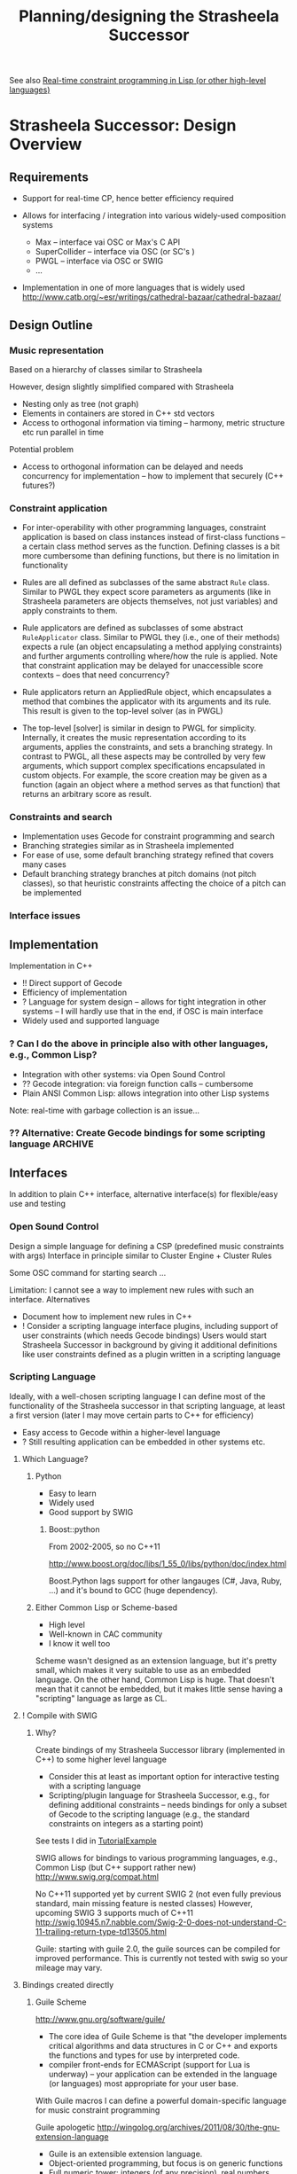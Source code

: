 #+TITLE: Planning/designing the Strasheela Successor
#+NAME: Torsten Anders

See also [[file:~/oz/music/Strasheela/strasheela/strasheela/others/TODO/Strasheela-TODO.org::*Real-time%20constraint%20programming%20in%20Lisp%20(or%20other%20high-level%20languages)][Real-time constraint programming in Lisp (or other high-level languages)]]

* Strasheela Successor: Design Overview

** Requirements 

   - Support for real-time CP, hence better efficiency required 

   - Allows for interfacing / integration into various widely-used composition systems
     - Max -- interface vai OSC or Max's C API
     - SuperCollider -- interface via OSC (or SC's )
     - PWGL -- interface via OSC or SWIG
     - ...


   - Implementation in one of more languages that is widely used
     http://www.catb.org/~esr/writings/cathedral-bazaar/cathedral-bazaar/
     

** Design Outline

*** Music representation

    Based on a hierarchy of classes similar to Strasheela 

    However, design slightly simplified compared with Strasheela 
    - Nesting only as tree (not graph)
    - Elements in containers are stored in C++ std vectors
    - Access to orthogonal information via timing -- harmony, metric structure etc run parallel in time

    Potential problem
    - Access to orthogonal information can be delayed and needs concurrency for implementation -- how to implement that securely (C++ futures?)


*** Constraint application

    - For inter-operability with other programming languages, constraint application is based on class instances instead of first-class functions -- a certain class method serves as the function. Defining classes is a bit more cumbersome than defining functions, but there is no limitation in functionality

    - Rules are all defined as subclasses of the same abstract =Rule= class. Similar to PWGL they expect score parameters as arguments (like in Strasheela parameters are objects themselves, not just variables) and apply constraints to them.
    - Rule applicators are defined as subclasses of some abstract =RuleApplicator= class. Similar to PWGL they (i.e., one of their methods) expects a rule (an object encapsulating a method applying constraints) and further arguments controlling where/how the rule is applied.
      Note that constraint application may be delayed for unaccessible score contexts -- does that need concurrency?
    - Rule applicators return an AppliedRule object, which encapsulates a method that combines the applicator with its arguments and its rule. This result is given to the top-level solver (as in PWGL)
    - The top-level [solver] is similar in design to PWGL for simplicity. Internally, it creates the music representation according to its arguments, applies the constraints, and sets a branching strategy. In contrast to PWGL, all these aspects may be controlled by very few arguments, which support complex specifications encapsulated in custom objects. For example, the score creation may be given as a function (again an object where a method serves as that function) that returns an arbitrary score as result. 


*** Constraints and search

    - Implementation uses Gecode for constraint programming and search
    - Branching strategies similar as in Strasheela implemented
    - For ease of use, some default branching strategy refined that covers many cases
    - Default branching strategy branches at pitch domains (not pitch classes), so that heuristic constraints affecting the choice of a pitch can be implemented


*** Interface issues 
    


** Implementation 

   Implementation in C++
   - !! Direct support of Gecode
   - Efficiency of implementation
   - ? Language for system design -- allows for tight integration in other systems -- I will hardly use that in the end, if OSC is main interface
   - Widely used and supported language  

*** ? Can I do the above in principle also with other languages, e.g., Common Lisp?

    - Integration with other systems: via Open Sound Control
    - ?? Gecode integration: via foreign function calls -- cumbersome
    - Plain ANSI Common Lisp: allows integration into other Lisp systems
    Note: real-time with garbage collection is an issue...   


*** ?? Alternative: Create Gecode bindings for some scripting language :ARCHIVE:

    If Gecode could be compiled with SWIG, then I could also use some other language...

    Difficult to do that for the whole of some library I do not know very well (Gecode)
 
    Gecode team has used SWIG themselves before for Java interface
    But they had also problems with memory management (memory leak) due to some SWIG bug
    http://www.gecode.org/pipermail/users/2006-March/000423.html
    

** Interfaces 

   In addition to plain C++ interface, alternative interface(s) for flexible/easy use and testing 

*** Open Sound Control

    Design a simple language for defining a CSP (predefined music constraints with args)
    Interface in principle similar to Cluster Engine + Cluster Rules 

    Some OSC command for starting search ...

    Limitation: I cannot see a way to implement new rules with such an interface. 
    Alternatives
    - Document how to implement new rules in C++
    - ! Consider a scripting language interface plugins, including support of user constraints (which needs Gecode bindings)
      Users would start Strasheela Successor in background by giving it additional definitions like user constraints defined as a plugin written in a scripting language
 

*** Scripting Language

    Ideally, with a well-chosen scripting language I can define most of the functionality of the Strasheela successor in that scripting language, at least a first version (later I may move certain parts to C++ for efficiency)
      - Easy access to Gecode within a higher-level language
      - ? Still resulting application can be embedded in other systems etc.
       	

**** Which Language?
     
***** Python 
      - Easy to learn
      - Widely used
      - Good support by SWIG

****** Boost::python

       From 2002-2005, so no C++11

       http://www.boost.org/doc/libs/1_55_0/libs/python/doc/index.html

       Boost.Python lags support for other langauges (C#, Java, Ruby, ...) and it's bound to GCC (huge dependency). 


***** Either Common Lisp or Scheme-based
      - High level
      - Well-known in CAC community
      - I know it well too
      Scheme wasn't designed as an extension language, but it's pretty small, which makes it very suitable to use as an embedded language. On the other hand, Common Lisp is huge. That doesn't mean that it cannot be embedded, but it makes little sense having a "scripting" language as large as CL. 


**** ! Compile with SWIG

***** Why?

      Create bindings of my Strasheela Successor library (implemented in C++) to some higher level language 
      - Consider this at least as important option for interactive testing with a scripting language
      - Scripting/plugin language for Strasheela Successor, e.g., for defining additional constraints -- needs bindings for only a subset of Gecode to the scripting language (e.g., the standard constraints on integers as a starting point)



      See tests I did in [[file:///Users/torsten/c_cpp/Learning%2BTesting/SWIG/TutorialExample/][TutorialExample]]

      SWIG allows for bindings to various programming languages, e.g., Common Lisp (but C++ support rather new)
      http://www.swig.org/compat.html 


      No C++11 supported yet by current SWIG 2 (not even fully previous standard, main missing feature is nested classes)
      However, upcoming SWIG 3 supports much of C++11
      http://swig.10945.n7.nabble.com/Swig-2-0-does-not-understand-C-11-trailing-return-type-td13505.html

      Guile: starting with guile 2.0, the guile sources can be compiled for improved performance. This is currently not tested with swig so your mileage may vary.


**** Bindings created directly

***** Guile Scheme

      http://www.gnu.org/software/guile/

      - The core idea of Guile Scheme is that "the developer implements critical algorithms and data structures in C or C++ and exports the functions and types for use by interpreted code.
      - compiler front-ends for ECMAScript (support for Lua is underway) -- your application can be extended in the language (or languages) most appropriate for your user base. 


      With Guile macros I can define a powerful domain-specific language for music constraint programming 

      Guile apologetic
      http://wingolog.org/archives/2011/08/30/the-gnu-extension-language
      - Guile is an extensible extension language.
      - Object-oriented programming, but focus is on generic functions
      - Full numeric tower: integers (of any precision), real numbers, rationals, complex numbers...
      - ! Geiser Emacs mode: http://www.nongnu.org/geiser/
       	http://www.gnu.org/software/guile/manual/html_node/Using-Guile-in-Emacs.html#Using-Guile-in-Emacs
       	- Debugging running programs...
      - Reflective capabilities
      - Mature and healthy
       	https://www.ohloh.net/p/guile


****** Integration in my program

     Ideally, with a well-chosen scripting language I can define most of the functionality of the Strasheela successor in that scripting language, at least a first version (later I may move certain parts to C++ for efficiency), but still have basically a C++ application in the end
     - Easy access to Gecode within a higher-level language
     - Still resulting application can be embedded in other systems etc.
     However, with Guile (and probably any other system) I first need to define some (easy) glue 
     - Mapping functions in scripting lang to functions in C/C++
     - !! Return values and argument-types of the C procedures need to be of type SCM -- so, I cannot simply use Gecode functions and values!

       In other words
       - Guile basically supports C only -- C++ is supported, because C programs are also C++ programs
       - C++ class instances are not directly not supported -- difficult to make good use of Gecode data structures it seems.
	 There are seemingly ways around (http://lists.gnu.org/archive/html/guile-user/2000-09/msg00026.html), but not sure how suitable that is for my purposes

         But see http://lists.gnu.org/archive/html/guile-user/2000-09/msg00026.html
         And http://www.swig.org/Doc1.3/Guile.html (perhaps not latest SWIG version)


     - ! However, what I can do with Guile is scripting the top-level, as I would with OSC
       (i.e., no Gecode variables etc seen at scripting level, interface similar perhaps to information controllable by Cluster Engine & Cluster Rules -- minus the ability to define new rules from scratch in the scripting language)
	 


****** Documentation

       Tutorial
       http://www.gnu.org/software/guile/docs/guile-tut/tutorial.html

       Other tutorial (possibly for older Guile version)
       http://www.ibm.com/developerworks/linux/library/l-guile/index.html?ca=dgr-lnxw9dGuile&S_TACT=105AGX59&S_CMP=grsitelnxw9d


******* Forum discussions

1999
https://www.sourceware.org/ml/guile/1999-07/msg00331.html
> I'm interested in using guile as an extension language for
> programs/libraries written entirely in C++.  Are there any issues with
> using guile and C++ that go beyond what one has to do to extend guile in C?

I've made a guile interface to a C++ library. The same sort of issues as
making a C interface. Possible and painful.

       


***** ECL (Embeddable Common Lisp) 

      http://ecls.sourceforge.net/


      ECL embedded Qt binding (LGPL licensed), embeddable in Qt
      https://gitorious.org/eql/pages/Home

      Currently has no maintainer, see
      http://xach.livejournal.com/320045.html


****** Torsten: Musing

       There seem to be a reasonable number of users of ECL (e.g., see reviews at http://sourceforge.net/projects/ecls/reviews/), and some traffic at its mailing list

       However, documentation could clearly be better
       - Reference (http://ecls.sourceforge.net/new-manual/index.html), but seemingly not tutorial
     
	 the documentation with respect to embedding is... well... a little bit scarce.
	 http://ecls.sourceforge.net/new-manual/ch23.html


***** Musing -- other otions

****** Comparing options for embedding in C++

       !! 
       http://martinsprogrammingblog.blogspot.co.uk/2013/01/embedding-new-runtime-into-your-legacy.html
       - Guile: Quite slow: 
	 !! Benchmark comparing scheme implementations, Guile particularly slow: http://www.cs.utah.edu/~mflatt/benchmarks-20100126/log3/Benchmarks.html
	 However, starting with guile 2.0, the guile sources can be compiled for improved performance -- the benchmark uses Guile 1.9.7
       - Scheme most expressive option compared with other languages


       ! Scheme implementations 
       http://pubby8.wordpress.com/2012/03/22/scheme-with-c/
       In conclusion, Chibi for lightweight scripting, Gambit for the average embedding in C++, and Bigloo for when you need high performance real-time embedded Scheme. 
       GNU Guile: oo bloated and too slow
       -> No evidence for such claims, but perhaps indicative

       http://stackoverflow.com/questions/18267177/which-scheme-implementation-is-easiest-to-embed-into-c-c-program
       Bigloo supports fully-compiled scheme code. 


       

****** Chicken Scheme

       Reasonable performance
       http://www.cs.utah.edu/~mflatt/benchmarks-20100126/log3/Benchmarks.html
       

****** Bigloo -- the optimizing Scheme compiler 

       http://www-sop.inria.fr/indes/fp/Bigloo/

       Bigloo is a Scheme implementation devoted to one goal: enabling Scheme based programming style where C(++) is usually required

       - Good performance
         http://www.cs.utah.edu/~mflatt/benchmarks-20100126/log3/Benchmarks.html
       - mostly R5RS compliant



****** Gambit-C (Scheme)


****** ? Chibi-Scheme

       Doc
       http://synthcode.com/scheme/chibi/
       https://code.google.com/p/chibi-scheme/




****** Lua

http://stackoverflow.com/questions/7919763/lua-vs-embedded-lisp-and-potential-other-candidates-for-set-based-data-processi
Is very small, both source and binary, an order of magnitude or more smaller than many more popular languages (Python etc). Because the Lua source code is so small and simple, it's perfectly reasonable to just include the entire Lua implementation in your source tree, if you want to avoid adding an external dependency.

Is very fast. The Lua interpreter is much faster than most scripting languages (again, an order of magnitude is not uncommon), and LuaJIT2 is a very good JIT compiler for some popular CPU architectures (x86, arm, mips, ppc). Using LuaJIT can often speed things up by another order of magnitude, and in many cases, the result approaches the speed of C. LuaJIT is also a "drop-in" replacement for standard Lua 5.1: no application or user code changes are required to use it.

Has LPEG. LPEG is a "Parsing Expression Grammar" library for Lua, which allows very easy, powerful, and fast parsing, suitable for both large and small tasks; it's a great replacement for yacc/lex/hairy-regexps. [I wrote a parser using LPEG and LuaJIT, which is much faster than the yacc/lex parser I was trying emulate, and was very easy and straight-forward to create.] LPEG is an add-on package for Lua, but is well-worth getting (it's one source file).

Has a great C-interface, which makes it a pleasure to call Lua from C, or call C from Lua. For interfacing large/complex C++ libraries, one can use SWIG, or any one of a number of interface generators (one can also just use Lua's simple C interface with C++ of course).

Has liberal licensing ("BSD-like"), which means Lua can be embedded in proprietary projects if you wish, and is GPL-compatible for FOSS projects.

Is very, very elegant. It's not lisp, in that it's not based around cons-cells, but it shows clear influences from languages like scheme, with a straight-forward and attractive syntax. Like scheme (at least in it's earlier incarnations), it tends towards "minimal" but does a good job of balancing that with usability. For somebody with a lisp background (like me!), a lot about Lua will seem familiar, and "make sense", despite the differences.

Is very flexible, and such features as metatables allow easily integrating domain-specific types and operations.

Has a simple, attractive, and approachable syntax. This might not be such an advantage over lisp for existing lisp users, but might be relevant if you intend to have end-users write scripts.

Is designed for embedding, and besides its small size and fast speed, has various features such as an incremental GC that make using a scripting language more viable in such contexts.

Has a long history, and responsible and professional developers, who have shown good judgment in how they've evolved the language over the last 2 decades.

Has a vibrant and friendly user-community.


* Design Details

** Unit testing
   
   *!! General question: using unit testing, or instead ad-hoc testing in a scripting language interface added later?*

*** Choice: which unit testing platform

**** Survey / comparison

     http://gamesfromwithin.com/exploring-the-c-unit-testing-framework-jungle

     https://bitbucket.org/moswald/xunit/wiki/Compare.wiki

     http://en.wikipedia.org/wiki/List_of_unit_testing_frameworks#C.2B.2B
      

**** CATCH

     http://www.levelofindirection.com/journal/2013/6/28/catch-10.html

     http://www.levelofindirection.com/journal/2011/5/27/unit-testing-in-c-and-objective-c-just-got-ridiculously-easi-1.html
     http://www.levelofindirection.com/journal/2010/12/28/unit-testing-in-c-and-objective-c-just-got-easier.html

     https://github.com/philsquared/Catch

     Download at http://builds.catch-lib.net/
     
     CATCH Forum 
     http://www.levelofindirection.com/catch-forum/
     https://groups.google.com/forum/?fromgroups#!forum/catch-forum

      C++98 only mentioned in doc, but tests with C++11 (e.g., initialisation lists) worked fine
      several people tell me that they tried Catch and found it to be the easiest C++ Unit Test framework they have used.

      Nice and concise 
      see Tutorial https://github.com/philsquared/Catch/blob/master/docs/tutorial.md
      Useful naming (BDD-Style test case and section naming, http://dannorth.net/introducing-bdd/)
      - Test method names should be sentences describing the behaviour in which you are interested (which you want to test)
      - An expressive test name is helpful when a test fails
      - “Behaviour” is a more useful word than “test”
	...

      http://en.wikipedia.org/wiki/Behavior-driven_development

      http://www.ibm.com/developerworks/java/library/j-cq09187/index.html

      http://blog.codeship.io/2013/04/22/from-tdd-to-bdd.html

**** !!!? googletest

     *Current versions of googletest (1.7) and Xcode (5-5.02) not working together?*

     http://code.google.com/p/googletest/

     Doc: wikis for multiple versions at 
     http://code.google.com/p/googletest/w/list


     - based on the popular xUnit architecture
     - ? When a test fails, Google C++ Testing Framework allows you to run it in isolation for quick debugging. 

     *googletest should be compiled with project to test, to ensure that they share the same compiler flags*


***** Reviews 

      https://meekrosoft.wordpress.com/2009/10/04/testing-c-code-with-the-googletest-framework/

***** Using googletest with Xcode
      
      Problem with Xcode 5.01 and 5.02
      At 5.02 runtime error when an ASSERT_foo or EXPECT_foo fails -- Torsten experienced that as well with a test Xcode project that included gtest
      https://groups.google.com/forum/#!topic/googletestframework/fEgO_g3Ml70

      Demo: Google Test Integration With Xcode
      Torsten: seems to work, but shows above-mentioned error
      https://github.com/mattstevens/xcode-googletest


****** Others

       Hack to install gtest at =/usr/local/lib=  etc (but that is not recommended, can cause compiler flag inconsistencies) 
       http://dennycd.me/google-test-xcode-mac-osx/

***** Using googletest with clang and C++11

      Solving compilation problems
      http://stackoverflow.com/questions/13198712/trouble-building-tests-with-google-test-clang-and-libc

***** Google Test Integration With Xcode XCTest (or OCUnit) test case

      Demo project, but no step-by-step guide how to get there
      https://groups.google.com/forum/#!topic/googletestframework/nAnosPlo-6Y
      https://github.com/mattstevens/xcode-googletest


**** !!? CxxTest

     *Looks like I may prefer using googletest -- once it works with Xcode again*

     http://cxxtest.com/
     http://cxxtest.com/guide.html

     section in http://gamesfromwithin.com/exploring-the-c-unit-testing-framework-jungle

***** Reviews and comments
      
      http://stackoverflow.com/questions/720838/cxx-test-framework-for-c
      - CXX is not very active, and writing unit test generally involves a lot of efforts.
      - CxxTest does not need to be active. Unlike CppUnit, it is complete and simple to use. It's only awkwardness comes from the no <*stream> dependency policy. 
	
      from 2005
      http://www.drdobbs.com/unit-testing-cxxtest/184402043

      https://emou.wordpress.com/2009/10/02/unit-testing-in-c-using-cxxtest/
     

**** !? UnitTest++

     http://unittest-cpp.sourceforge.net/

     Bare bones doc
     http://unittest-cpp.sourceforge.net/UnitTest++.html


**** !? Boost test library

     http://www.boost.org/doc/libs/1_55_0/libs/test/doc/html/index.html

     section in http://gamesfromwithin.com/exploring-the-c-unit-testing-framework-jungle


**** xUnit++							    :ARCHIVE:

     https://bitbucket.org/moswald/xunit/wiki/Home

     Comprehensive, but limited doc

     No clang support 
     "I would love to support Clang and by extension OS X, but right now Clang 3.1 and 3.2 appear to have bugs when compiling lambdas. I've filed a bug report, and when it is fixed I will do what I can to get Clang up and running as a supported compiler for xUnit++. Until then gcc 4.7+ is the only supported compiler for non-Windows systems."
     https://bitbucket.org/moswald/xunit/wiki/InstallAndSetup.wiki
     Torsten: this limitation is likely outdated, not sure whether clang is meanwhile supported, though.



**** Build into Xcode						    :ARCHIVE:

     *!! command line C++ projects apparently aren't currently supported by XCTest. Testing the C++ code from an Objective-C(++) project works just fine..*

     - XCTest
     - OCUnit
       
     Tighter integration of unit testing into Xcode
     - test classes assistant
     - !! Ability to rerun a single test by clicking on the symbol next to the line number (red “x” for a failing test, green checkmark for a passing test).
       -> A bit like a REPL...
     - Test Navigator of Xcode 5 with both XCTest and OCUnit, but OCUnit can be "Convert to XCTest"

     Tests are not part of main()  


***** TODO Check how portable their tests are



** Score Output 

*** Fomus: *.fms Files 

    http://fomus.sourceforge.net/

*** JSON

**** Serialising
     - Textual output of all score data
     - Quite useful for storage and debugging, if score object data can be fully exported

     Not possible automatically, because C++ misses reflection capabilities. 
     Can be implemented manually byt "reversing" the constructor definitions of all score objects

     Partly already done:
     http://jbvsblog.blogspot.fr/2013/12/codeless-json-c-cpp-object-serialization.html
     http://stackoverflow.com/questions/17549906/c-json-serialization

     There are more projects like this out there -- common problem...


**** Parser


** SWIG -- issues etc

*** Experience reports of using SWIG

    http://publications.lib.chalmers.se/records/fulltext/143019.pdf
    - User-defined data types can be a problem -- NOTE: music representation core of Strasheela
    - Avoid =private= and =protected= sections
    - Workaround: glue code for SWIG that uses the user-defined data structure, but does not expose it directly to scripting language


    http://realmike.org/blog/2010/07/18/python-extensions-in-cpp-using-swig/ (from 2003, updated 2007)
    - Order of declarations important
    - Some C++ types (e.g., std::ostream) should be replaced by built-in string and file objects of target language
      - Solution: remove the declarations of methods with unsuitable args from SWIG file, and other methods that operate on more suitable data types (e.g., string objects). For code examples follow link above...
    - SWIG *.i files for the std containers (std_string.i, std_vector.i etc.) already exist -- a separate implementation for the different target languages that SWIG supports (!)
      These are needed to "map" certain types of the target language to std container types 
      In Python, a std::map can be used like a dict, a std::string like a str, a std::vector like a list, etc.
      For code examples follow link above...
    - SWIG refused to generate valid code for a list of pointers -- Torsten: I need that for the Strasheela Successor music representation
      - Solution:
	- declaring a typedef for the container with pointers
	- function for dereferencing various pointers directly in the .i file (as target language cannot dereference pointeres by itself)
        For code examples follow link above...
      - !!! Vectors of pointers trickier. I’m still not entirely sure why I gave up on vectors of pointers, but the sad truth is, I couldn’t get them to work


    Extending python with C/C++ using SWIG
    https://github.com/thehackerwithin/PyTrieste/wiki/Swig



*** SWIG 3 supports C++11, and it is about to be released in Dec 2013
    
    See SWIG mailing list exchanges at 
    http://sourceforge.net/mailarchive/forum.php?thread_name=52BC115E.7000605%40fultondesigns.co.uk&forum_name=swig-devel

    Decision: wait for that, and do plain C++(11) in the meantime. 


**** Bleeding edge before release

     I already tried downloading and compiling the unreleased version 3 before the release of SWIG 3, but I could not compile it (by contrast, compiling SWIG 2 went well). The software came without a ready-made =configure= script. I tried creating it with =autoconf=, but got a bunch of error messages

$ autoconf configure.ac > configure
configure.ac:15: error: possibly undefined macro: AM_INIT_AUTOMAKE
      If this token and others are legitimate, please use m4_pattern_allow.
      See the Autoconf documentation.
configure.ac:33: error: possibly undefined macro: AM_PROG_CC_C_O
configure.ac:35: error: possibly undefined macro: AC_COMPILE_WARNINGS
configure.ac:53: error: possibly undefined macro: AC_DEFINE
configure.ac:69: error: possibly undefined macro: AC_MSG_RESULT
configure.ac:91: error: possibly undefined macro: AC_MSG_FAILURE
configure.ac:1487: error: possibly undefined macro: AC_COMPARE_VERSION
configure.ac:2375: error: possibly undefined macro: AC_DEFINE_DIR


*** SWIG Version 2.0.11 cannot deal with new C++11 initialisation lists (e.g., in classes)

    The following code (initialisation of radius with ={r}=) causes swig error

Error: Syntax error in input(3).

#+BEGIN_SRC c
class Circle {
  double radius;
public:
 Circle(double r) : radius{r} { };
};
#+END_SRC c
   



** Music Representation -- Reflection

*** Implementations

**** Decision: for now simply use typeid

     Reference: typeid is an operator that returns a type_info 
     It works dynamically (e.g., only at runtime)
     http://www.cplusplus.com/reference/typeinfo/type_info/



     how typeid works?
     http://www.cplusplus.com/forum/beginner/60044/


**** Built-in into C++ -- access to type information

     "C++ offers only the most minimal run-time reflection: dynamic_cast and typeid (Chapter 22). Rely more on compile-time facilities (e.g., compile-time polymorphism; Chapter 27, Chapter 28)."
     C++ Programming Language, 4th ed. Sec. 1.3.4. 

     dynamic_cast: 

     typeid: (Sec 22.5. Type Identification)


**** Reflex

     http://root.cern.ch/drupal/content/reflex


**** Qt Meta-object System

     https://en.wikipedia.org/wiki/Meta-object_System


**** Inspired by Metaobject Protocol (Gregor Kiczales, Jim des Rivières, Daniel G. Bobrow)

     Article with code examples
     http://www.vollmann.com/en/pubs/meta/meta/meta.html


     OpenC++ (parse and analyze C++ source code)
     http://opencxx.sourceforge.net/
     http://en.wikipedia.org/wiki/OpenC%2B%2B_(software_tool)


**** Other macro-based solutions 
     
     http://www.codeproject.com/Articles/8712/AGM-LibReflection-A-reflection-library-for-C


* Gecode Questions 

** Constraints are posted by giving home space -- what about delayed constraint application?

   In music CSP, certain constraints are typically applied/posted only during the search process, because the information required to decide which variables to constrain is not available at the time of the definition of the CSP. For example, if the rhythmic structure is also searched for by the CPS, it can be unknown at the beginning which notes are simultaneous in time, and hence harmonic constraints relating such notes can only be applied/posted later. 

   How can constraint application be delayed if a space much be given as argument to constraints/propagators? In other words, how to find the space where the constraint should be applied/posted? Is that still =*this=? Likely not.

   ! Partial answer: Tutorial Sec 4.5 discusses Synchronized execution: Functions or static member function can wait for a certain variable to be bound, then this function is applied with the current home space as argument. For example, I may way until the start time of some note is bound to apply a function (e.g., to search for simultaneous events).

   See also http://www.gecode.org/doc/4.2.0/reference/group__TaskModelIntExec.html


** Variables in space, rest of music data representation outside

    Tutorial section 4.2 discusses proper data structures, which can be updated and hence stored in a space. 

    Is it possible to store variables in some nested data structure (e.g., a music representation based on C++ classes) in such a way that the information stored in that data structure is accessible both in the constraint model and in the definition of branchers? It would be useful if the data structure itself is not stored in spaces, so it is not copied, because it does not change anyway. However, the variables that are part of this representation do change during the search and should therefore be stored in the space. 

    ! Basically, I want to have my data representation (music representation) -- including references to the variables -- outside the space, but the actual variables inside the space. Within a space I would like to be able to use the interface of the data representation, where accessors to variables resolve to the current variable in the space. 
    
    Solution described at 
    http://article.gmane.org/gmane.comp.lib.gecode.user/647/match=data+structure
    Summary: do not store the actual variables in the data structure, but instead some IDs that allow to identify them in the space (e.g., an index into one or more arrays in the space).
    Accessors resolve the IDs.
    
    Possibly better solution: define copying (=virtual Space* copy(bool share)=) so that only the variables in the music representation are copied, but the rest of the music representation is shared among all spaces.
    http://article.gmane.org/gmane.comp.lib.gecode.user/644/match=csps+bulky+static+data
    http://article.gmane.org/gmane.comp.lib.gecode.user/645/match=csps+bulky+static+data

    Guido:
    You could make use of two mechanisms: either you have the data as static members of your space, or you encapsulate the data in some other object and store a pointer to that object in your space. When copying a space, you merely copy the pointer. If you allocate the object outside the search engine, you do not even need to use reference counting for the data object, just delete it when you're done with search.
    You won't need any communication infrastructure (like Oz ports) in Gecode, as a space is nothing but a plain C++ object. Just keep your data somewhere and access it "from within the space".

    
*** TODO Define a little test 

    - Have some object with variables stored inside
    - Copy only the variables with =virtual Space* copy(bool share)=
    - Somehow constrain variables and solve CSP


* Interactive Testing -- unused

** Plain C++ examples 

#+begin_src cpp :includes <iostream>
int a=30;
int b=3;
// printf("%d\n", a+b);
std::cout << a+b << "\n";
#+end_src

#+RESULTS:
: 33

*** Error: not working

    C++11 syntax is not recognised -- code below works in Xcode..

Problem: my gcc is 4.2.1, which does not yet support C++11

clang: -std=c++11
gcc: -std=gnu++11 

I changed var org-babel-C++-compiler to "clang++", but that does not change anything

#+begin_src cpp :includes <vector> :flags -std=c++11
std::vector<int> xs {1, 2, 3};

for (auto x : xs) {
  cout << x << "\n";
}
#+end_src

#+RESULTS:

